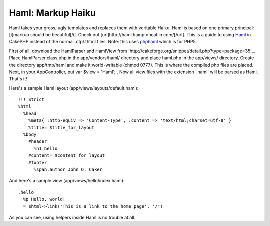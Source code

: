 Haml: Markup Haiku
==================

Haml takes your gross, ugly templates and replaces them with veritable
Haiku. Haml is based on one primary principal: [i]markup should be
beautiful[/i]. Check out [url]http://haml.hamptoncatlin.com/[/url].
This is a guide to using `Haml`_ in CakePHP instead of the normal
.ctp/.thtml files. Note: this uses `phphaml`_ which is for PHP5.

First of all, download the HamlParser and HamlView from
`http://cakeforge.org/snippet/detail.php?type=package=35`_. Place
HamlParser.class.php in the app/vendors/haml/ directory and place
haml.php in the app/views/ directory. Create the directory
app/tmp/haml and make it world-writable (chmod 0777). This is where
the compiled php files are placed. Next, in your AppController, put
var $view = 'Haml'; . Now all view files with the extension '.haml'
will be parsed as Haml. That's it!

Here's a sample Haml layout (app/views/layouts/default.haml):

::

    
    !!! Strict
    %html
      %head
        %meta{ :http-equiv => 'Content-Type', :content => 'text/html;charset=utf-8' }
        %title= $title_for_layout
      %body
        #header
          %h1 hello
        #content= $content_for_layout
        #footer
          %span.author John Q. Caker

And here's a sample view (app/views/hello/index.haml):

::

    
    .hello
      %p Hello, world!
      = $html->link('This is a link to the home page', '/')

As you can see, using helpers inside Haml is no trouble at all.

.. _phphaml: http://phphaml.sourceforge.net
.. _=35: http://cakeforge.org/snippet/detail.php?type=package&id=35
.. _Haml: http://haml.hamptoncatlin.com/

.. author:: chess64
.. categories:: articles, snippets
.. tags:: Template,haml,Snippets


